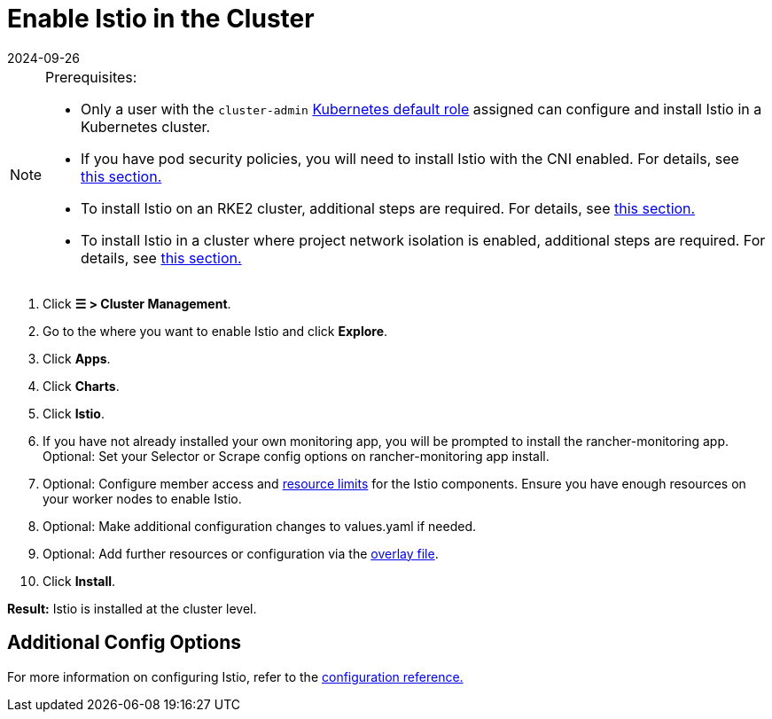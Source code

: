 = Enable Istio in the Cluster
:revdate: 2024-09-26
:page-revdate: {revdate}

[NOTE]
.Prerequisites:
====

* Only a user with the `cluster-admin` https://kubernetes.io/docs/reference/access-authn-authz/rbac/#user-facing-roles[Kubernetes default role] assigned can configure and install Istio in a Kubernetes cluster.
* If you have pod security policies, you will need to install Istio with the CNI enabled. For details, see xref:observability/istio/configuration/pod-security-policies.adoc[this section.]
* To install Istio on an RKE2 cluster, additional steps are required. For details, see xref:observability/istio/configuration/install-istio-on-rke2-cluster.adoc[this section.]
* To install Istio in a cluster where project network isolation is enabled, additional steps are required. For details, see xref:observability/istio/configuration/project-network-isolation.adoc[this section.]
====


. Click *☰ > Cluster Management*.
. Go to the where you want to enable Istio and click *Explore*.
. Click *Apps*.
. Click *Charts*.
. Click *Istio*.
. If you have not already installed your own monitoring app, you will be prompted to install the rancher-monitoring app. Optional: Set your Selector or Scrape config options on rancher-monitoring app install.
. Optional: Configure member access and xref:observability/istio/cpu-and-memory-allocations.adoc[resource limits] for the Istio components. Ensure you have enough resources on your worker nodes to enable Istio.
. Optional: Make additional configuration changes to values.yaml if needed.
. Optional: Add further resources or configuration via the xref:observability/istio/configuration/configuration.adoc#_overlay_file[overlay file].
. Click *Install*.

*Result:* Istio is installed at the cluster level.

== Additional Config Options

For more information on configuring Istio, refer to the xref:observability/istio/configuration/configuration.adoc[configuration reference.]
